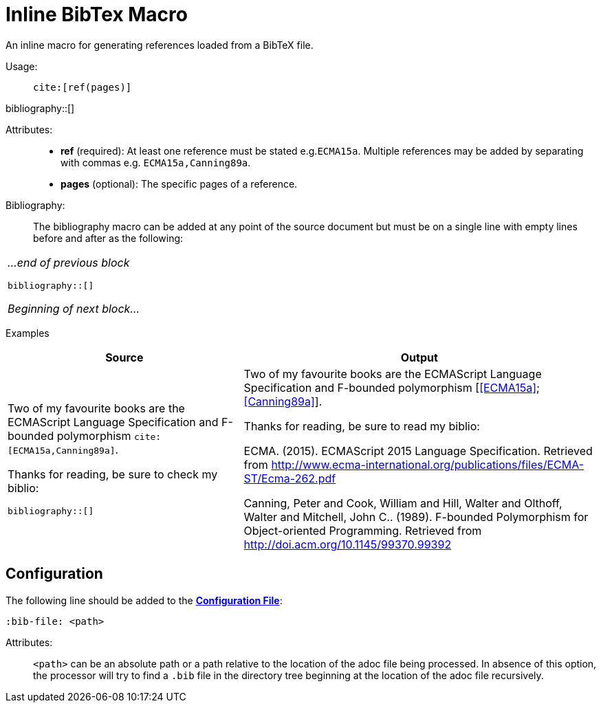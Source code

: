 = Inline BibTex Macro
:bib-file: ../examples/biblio.bib

An inline macro for generating references loaded from a BibTeX file.

Usage: ::
`pass:[cite:[ref(pages)]]`

bibliography::[]


Attributes: ::
* *ref* (required): At least one reference must be stated e.g.`ECMA15a`. Multiple references may be added by separating with commas e.g. `ECMA15a,Canning89a`.
* *pages* (optional): The specific pages of a reference.

Bibliography: ::

The bibliography macro can be added at any point of the source document but must be on a single line with empty lines before and after as the following:

|===
a|
_...end of previous block_

`bibliography::[]`

_Beginning of next block..._
|===

Examples::

[cols="40,60"]
|===
| Source | Output

a|
Two of my favourite books are the ECMAScript Language Specification and F-bounded polymorphism `pass:[cite:[ECMA15a,Canning89a]]`.

Thanks for reading, be sure to check my biblio:

`bibliography::[]`
a|

Two of my favourite books are the ECMAScript Language Specification and F-bounded polymorphism [<<ECMA15a>>; <<Canning89a>>].

Thanks for reading, be sure to read my biblio:


[[ECMA15a]] ECMA. (2015). ECMAScript 2015 Language Specification. Retrieved from http://www.ecma-international.org/publications/files/ECMA-ST/Ecma-262.pdf

[[Canning89a]] Canning, Peter and Cook, William and Hill, Walter and Olthoff, Walter and Mitchell, John C.. (1989).
F-bounded Polymorphism for Object-oriented Programming. Retrieved from http://doi.acm.org/10.1145/99370.99392

|===


== Configuration

The following line should be added to the *<<../userguide#_configuration_file,Configuration File>>*:

`:bib-file: <path>`

Attributes: ::
`<path>` can be an absolute path or a path relative to the location of the adoc file being processed.
In absence of this option, the processor will try to find a `.bib` file in the directory tree beginning at the location of the adoc file recursively.

